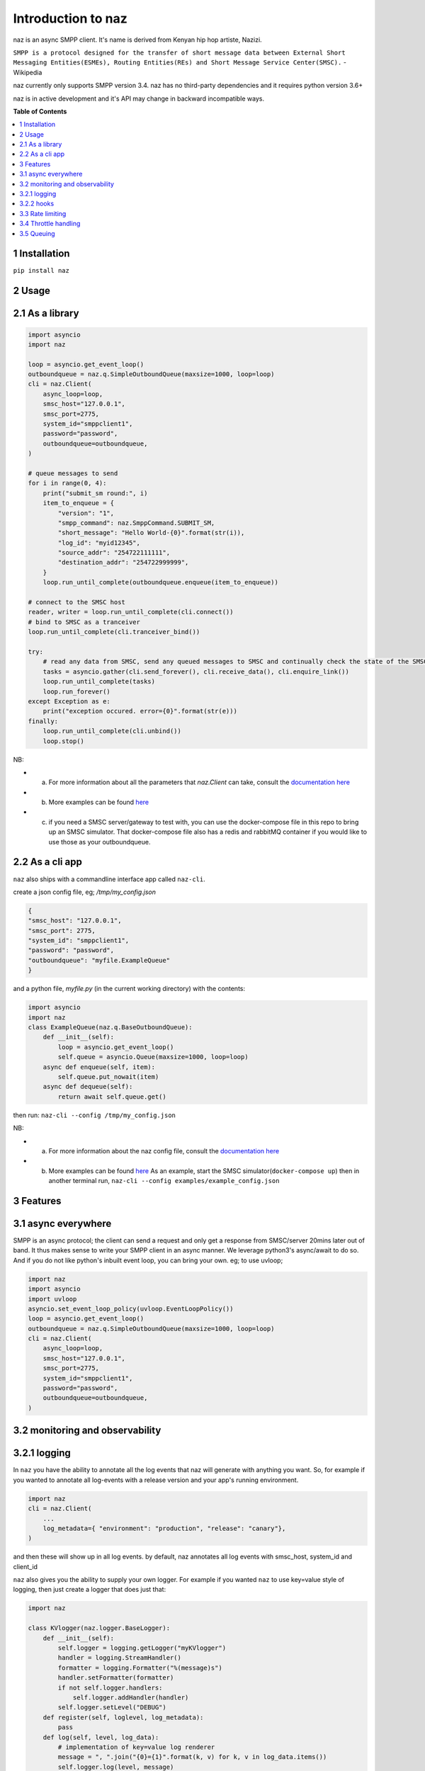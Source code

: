 =====================
  Introduction to naz
=====================
naz is an async SMPP client.
It's name is derived from Kenyan hip hop artiste, Nazizi.

``SMPP is a protocol designed for the transfer of short message data between External Short Messaging Entities(ESMEs), Routing Entities(REs) and Short Message Service Center(SMSC).`` - Wikipedia

naz currently only supports SMPP version 3.4.
naz has no third-party dependencies and it requires python version 3.6+

naz is in active development and it's API may change in backward incompatible ways.

**Table of Contents**

.. contents::
    :local:
    :depth: 1

1 Installation
=================
``pip install naz``


2 Usage
===============

2.1 As a library
==================

.. code-block:: python

    import asyncio
    import naz

    loop = asyncio.get_event_loop()
    outboundqueue = naz.q.SimpleOutboundQueue(maxsize=1000, loop=loop)
    cli = naz.Client(
        async_loop=loop,
        smsc_host="127.0.0.1",
        smsc_port=2775,
        system_id="smppclient1",
        password="password",
        outboundqueue=outboundqueue,
    )

    # queue messages to send
    for i in range(0, 4):
        print("submit_sm round:", i)
        item_to_enqueue = {
            "version": "1",
            "smpp_command": naz.SmppCommand.SUBMIT_SM,
            "short_message": "Hello World-{0}".format(str(i)),
            "log_id": "myid12345",
            "source_addr": "254722111111",
            "destination_addr": "254722999999",
        }
        loop.run_until_complete(outboundqueue.enqueue(item_to_enqueue))

    # connect to the SMSC host
    reader, writer = loop.run_until_complete(cli.connect())
    # bind to SMSC as a tranceiver
    loop.run_until_complete(cli.tranceiver_bind())

    try:
        # read any data from SMSC, send any queued messages to SMSC and continually check the state of the SMSC
        tasks = asyncio.gather(cli.send_forever(), cli.receive_data(), cli.enquire_link())
        loop.run_until_complete(tasks)
        loop.run_forever()
    except Exception as e:
        print("exception occured. error={0}".format(str(e)))
    finally:
        loop.run_until_complete(cli.unbind())
        loop.stop()


NB:

* (a) For more information about all the parameters that `naz.Client` can take, consult the `documentation here <https://github.com/komuw/naz/blob/master/documentation/config.md>`_
* (b) More examples can be found `here <https://github.com/komuw/naz/tree/master/examples>`_ 
* (c) if you need a SMSC server/gateway to test with, you can use the docker-compose file in this repo to bring up an SMSC simulator.
      That docker-compose file also has a redis and rabbitMQ container if you would like to use those as your outboundqueue.



2.2 As a cli app
=====================
``naz`` also ships with a commandline interface app called ``naz-cli``.

create a json config file, eg; `/tmp/my_config.json`

.. code-block:: bash

    {
    "smsc_host": "127.0.0.1",
    "smsc_port": 2775,
    "system_id": "smppclient1",
    "password": "password",
    "outboundqueue": "myfile.ExampleQueue"
    }

and a python file, `myfile.py` (in the current working directory) with the contents:

.. code-block:: python

    import asyncio
    import naz
    class ExampleQueue(naz.q.BaseOutboundQueue):
        def __init__(self):
            loop = asyncio.get_event_loop()
            self.queue = asyncio.Queue(maxsize=1000, loop=loop)
        async def enqueue(self, item):
            self.queue.put_nowait(item)
        async def dequeue(self):
            return await self.queue.get()


then run:
``naz-cli --config /tmp/my_config.json``

NB:

* (a) For more information about the naz config file, consult the `documentation here <https://github.com/komuw/naz/blob/master/documentation/config.md>`_
* (b) More examples can be found `here <https://github.com/komuw/naz/tree/master/examples>`_ 
      As an example, start the SMSC simulator(``docker-compose up``) then in another terminal run, 
      ``naz-cli --config examples/example_config.json``


3 Features
=====================

3.1 async everywhere
=====================
SMPP is an async protocol; the client can send a request and only get a response from SMSC/server 20mins later out of band.
It thus makes sense to write your SMPP client in an async manner. We leverage python3's async/await to do so. And if you do not like python's inbuilt event loop, you can bring your own. eg; to use uvloop;

.. code-block:: python

    import naz
    import asyncio
    import uvloop
    asyncio.set_event_loop_policy(uvloop.EventLoopPolicy())
    loop = asyncio.get_event_loop()
    outboundqueue = naz.q.SimpleOutboundQueue(maxsize=1000, loop=loop)
    cli = naz.Client(
        async_loop=loop,
        smsc_host="127.0.0.1",
        smsc_port=2775,
        system_id="smppclient1",
        password="password",
        outboundqueue=outboundqueue,
    )

3.2 monitoring and observability
==========================================

3.2.1 logging
=====================
In ``naz`` you have the ability to annotate all the log events that naz will generate with anything you want.
So, for example if you wanted to annotate all log-events with a release version and your app's running environment.

.. code-block:: python

    import naz
    cli = naz.Client(
        ...
        log_metadata={ "environment": "production", "release": "canary"},
    )

and then these will show up in all log events.
by default, naz annotates all log events with smsc_host, system_id and client_id

``naz`` also gives you the ability to supply your own logger. 
For example if you wanted ``naz`` to use key=value style of logging, then just create a logger that does just that:

.. code-block:: python

    import naz

    class KVlogger(naz.logger.BaseLogger):
        def __init__(self):
            self.logger = logging.getLogger("myKVlogger")
            handler = logging.StreamHandler()
            formatter = logging.Formatter("%(message)s")
            handler.setFormatter(formatter)
            if not self.logger.handlers:
                self.logger.addHandler(handler)
            self.logger.setLevel("DEBUG")
        def register(self, loglevel, log_metadata):
            pass
        def log(self, level, log_data):
            # implementation of key=value log renderer
            message = ", ".join("{0}={1}".format(k, v) for k, v in log_data.items())
            self.logger.log(level, message)

    kvLog = KVlogger()
    cli = naz.Client(
        ...
        log_handler=kvLog,
    )


3.2.2 hooks
=====================
a hook is a class with two methods request and response, ie it implements naz's BaseHook interface as defined here.
naz will call the request method just before sending request to SMSC and also call the response method just after getting response from SMSC.
the default hook that naz uses is naz.hooks.SimpleHook which does nothing but logs.
If you wanted, for example to keep metrics of all requests and responses to SMSC in your prometheus setup;

.. code-block:: python

    import naz
    from prometheus_client import Counter

    class MyPrometheusHook(naz.hooks.BaseHook):
        async def request(self, smpp_command, log_id, hook_metadata):
            c = Counter('my_requests', 'Description of counter')
            c.inc() # Increment by 1
        async def response(self,
                        smpp_command,
                        log_id,
                        hook_metadata,
                        smsc_response):
            c = Counter('my_responses', 'Description of counter')
            c.inc() # Increment by 1

    myHook = MyPrometheusHook()
    cli = naz.Client(
        ...
        hook=myHook,
    )

another example is if you want to update a database record whenever you get a delivery notification event;

.. code-block:: python

    import sqlite3
    import naz

    class SetMessageStateHook(naz.hooks.BaseHook):
        async def request(self, smpp_command, log_id, hook_metadata):
            pass
        async def response(self,
                        smpp_command,
                        log_id,
                        hook_metadata,
                        smsc_response):
            if smpp_command == naz.SmppCommand.DELIVER_SM:
                conn = sqlite3.connect('mySmsDB.db')
                c = conn.cursor()
                t = (log_id,)
                # watch out for SQL injections!!
                c.execute("UPDATE SmsTable SET State='delivered' WHERE CorrelatinID=?", t)
                conn.commit()
                conn.close()

    stateHook = SetMessageStateHook()
    cli = naz.Client(
        ...
        hook=stateHook,
    )


3.3 Rate limiting
=====================
Sometimes you want to control the rate at which the client sends requests to an SMSC/server. naz lets you do this, by allowing you to specify a custom rate limiter. By default, naz uses a simple token bucket rate limiting algorithm implemented here.
You can customize naz's ratelimiter or even write your own ratelimiter (if you decide to write your own, you just have to satisfy the BaseRateLimiter interface found here )
To customize the default ratelimiter, for example to send at a rate of 35 requests per second.

.. code-block:: python

    import logging
    import naz
    logger = logging.getLogger("naz.rateLimiter")

    myLimiter = naz.ratelimiter.SimpleRateLimiter(logger=logger, send_rate=35)
    cli = naz.Client(
        ...
        rateLimiter=myLimiter,
    )

3.4 Throttle handling
=====================
Sometimes, when a client sends requests to an SMSC/server, the SMSC may reply with an ESME_RTHROTTLED status.

This can happen, say if the client has surpassed the rate at which it is supposed to send requests at, or the SMSC is under load or for whatever reason ¯_(ツ)_/¯

The way naz handles throtlling is via Throttle handlers.
A throttle handler is a class that implements the ``naz.BaseThrottleHandler``

By default naz uses ``naz.throttle.SimpleThrottleHandler`` to handle throttling.
As an example if you want to deny outgoing requests if the percentage of throttles is above 1.2% over a period of 180 seconds and the total number of responses from SMSC is greater than 45, then;

.. code-block:: python

    from naz.throttle import SimpleThrottleHandler
    throttler = SimpleThrottleHandler(sampling_period=180,
                                    sample_size=45,
                                    deny_request_at=1.2)
    cli = naz.Client(
        ...
        throttle_handler=throttler,
    )

3.5 Queuing
=====================
`How does your application and naz talk with each other?`

It's via a queuing interface. Your application queues messages to a queue, ``naz`` consumes from that queue and then naz sends those messages to SMSC/server.

You can implement the queuing mechanism any way you like, so long as it satisfies the ``naz.BaseOutboundQueue``

Your application should call that class's enqueue method to enqueue messages.
Your application should enqueue a dictionary/json object with any parameters but the following are mandatory:

.. code-block:: bash

    {
        "version": "1",
        "smpp_command": naz.SmppCommand.SUBMIT_SM,
        "short_message": string,
        "log_id": string,
        "source_addr": string,
        "destination_addr": string
    }

For more information about all the parameters that are needed in the enqueued json object, consult the `documentation <https://github.com/komuw/naz/blob/master/documentation/config.md#2-naz-enqueued-message-protocol>`_ 

naz ships with a simple queue implementation called ``naz.q.SimpleOutboundQueue``
An example of using that;

.. code-block:: python

    import asyncio
    import naz

    loop = asyncio.get_event_loop()
    my_queue = naz.q.SimpleOutboundQueue(maxsize=1000, loop=loop) # can hold upto 1000 items
    cli = naz.Client(
        ...
        async_loop=loop,
        outboundqueue=my_queue,
    )
    # connect to the SMSC host
    loop.run_until_complete(cli.connect())
    # bind to SMSC as a tranceiver
    loop.run_until_complete(cli.tranceiver_bind())

    try:
        # read any data from SMSC, send any queued messages to SMSC and continually check the state of the SMSC
        tasks = asyncio.gather(cli.send_forever(), cli.receive_data(), cli.enquire_link())
        loop.run_until_complete(tasks)
        loop.run_forever()
    except Exception as e:
        print("exception occured. error={0}".format(str(e)))
    finally:
        loop.run_until_complete(cli.unbind())
        loop.stop()
    then in your application, queue items to the queue;

    # queue messages to send
    for i in range(0, 4):
        item_to_enqueue = {
            "version": "1",
            "smpp_command": naz.SmppCommand.SUBMIT_SM,
            "short_message": "Hello World-{0}".format(str(i)),
            "log_id": "myid12345",
            "source_addr": "254722111111",
            "destination_addr": "254722999999",
        }
        loop.run_until_complete(outboundqueue.enqueue(item_to_enqueue))

then in your application, queue items to the queue;

.. code-block:: python

    # queue messages to send
    for i in range(0, 4):
        item_to_enqueue = {
            "version": "1",
            "smpp_command": naz.SmppCommand.SUBMIT_SM,
            "short_message": "Hello World-{0}".format(str(i)),
            "log_id": "myid12345",
            "source_addr": "254722111111",
            "destination_addr": "254722999999",
        }
        loop.run_until_complete(outboundqueue.enqueue(item_to_enqueue))